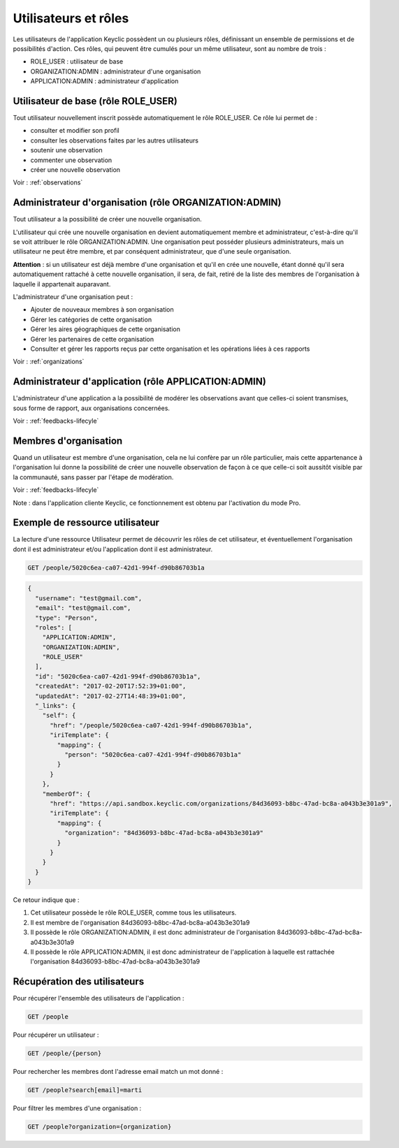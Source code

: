 .. _users:

Utilisateurs et rôles
=====================

Les utilisateurs de l'application Keyclic possèdent un ou plusieurs rôles, définissant un ensemble de permissions et de possibilités d'action. Ces rôles, qui peuvent être cumulés pour un même utilisateur, sont au nombre de trois :

- ROLE_USER : utilisateur de base
- ORGANIZATION:ADMIN : administrateur d'une organisation
- APPLICATION:ADMIN : administrateur d'application

.. _users-basic-user:

Utilisateur de base (rôle ROLE_USER)
------------------------------------

Tout utilisateur nouvellement inscrit possède automatiquement le rôle ROLE_USER. Ce rôle lui permet de :

- consulter et modifier son profil
- consulter les observations faites par les autres utilisateurs
- soutenir une observation
- commenter une observation
- créer une nouvelle observation

Voir : :ref:`observations`

.. _users-organization-admin:

Administrateur d'organisation (rôle ORGANIZATION:ADMIN)
-------------------------------------------------------

Tout utilisateur a la possibilité de créer une nouvelle organisation.

L'utilisateur qui crée une nouvelle organisation en devient automatiquement membre et administrateur, c'est-à-dire qu'il se voit attribuer le rôle ORGANIZATION:ADMIN. Une organisation peut posséder plusieurs administrateurs, mais un utilisateur ne peut être membre, et par conséquent administrateur, que d'une seule organisation.

**Attention** : si un utilisateur est déjà membre d'une organisation et qu'il en crée une nouvelle, étant donné qu'il sera automatiquement rattaché à cette nouvelle organisation, il sera, de fait, retiré de la liste des membres de l'organisation à laquelle il appartenait auparavant.

L'administrateur d'une organisation peut :

- Ajouter de nouveaux membres à son organisation
- Gérer les catégories de cette organisation
- Gérer les aires géographiques de cette organisation
- Gérer les partenaires de cette organisation
- Consulter et gérer les rapports reçus par cette organisation et les opérations liées à ces rapports

Voir : :ref:`organizations`

.. _users-application-admin:

Administrateur d'application (rôle APPLICATION:ADMIN)
-----------------------------------------------------

L'administrateur d'une application a la possibilité de modérer les observations avant que celles-ci soient transmises, sous forme de rapport, aux organisations concernées.

Voir : :ref:`feedbacks-lifecyle`

.. _users-organization-member:

Membres d'organisation
----------------------

Quand un utilisateur est membre d'une organisation, cela ne lui confère par un rôle particulier, mais cette appartenance à l'organisation lui donne la possibilité de créer une nouvelle observation de façon à ce que celle-ci soit aussitôt visible par la communauté, sans passer par l'étape de modération.

Voir : :ref:`feedbacks-lifecyle`

Note : dans l'application cliente Keyclic, ce fonctionnement est obtenu par l'activation du mode Pro.

.. _users-example:

Exemple de ressource utilisateur
--------------------------------

La lecture d'une ressource Utilisateur permet de découvrir les rôles de cet utilisateur, et éventuellement l'organisation dont il est administrateur et/ou l'application dont il est administrateur.

.. code-block:: bash

    GET /people/5020c6ea-ca07-42d1-994f-d90b86703b1a

.. code-block:: json

    {
      "username": "test@gmail.com",
      "email": "test@gmail.com",
      "type": "Person",
      "roles": [
        "APPLICATION:ADMIN",
        "ORGANIZATION:ADMIN",
        "ROLE_USER"
      ],
      "id": "5020c6ea-ca07-42d1-994f-d90b86703b1a",
      "createdAt": "2017-02-20T17:52:39+01:00",
      "updatedAt": "2017-02-27T14:48:39+01:00",
      "_links": {
        "self": {
          "href": "/people/5020c6ea-ca07-42d1-994f-d90b86703b1a",
          "iriTemplate": {
            "mapping": {
              "person": "5020c6ea-ca07-42d1-994f-d90b86703b1a"
            }
          }
        },
        "memberOf": {
          "href": "https://api.sandbox.keyclic.com/organizations/84d36093-b8bc-47ad-bc8a-a043b3e301a9",
          "iriTemplate": {
            "mapping": {
              "organization": "84d36093-b8bc-47ad-bc8a-a043b3e301a9"
            }
          }
        }
      }
    }

Ce retour indique que :

1. Cet utilisateur possède le rôle ROLE_USER, comme tous les utilisateurs.
2. Il est membre de l'organisation 84d36093-b8bc-47ad-bc8a-a043b3e301a9
3. Il possède le rôle ORGANIZATION:ADMIN, il est donc administrateur de l'organisation 84d36093-b8bc-47ad-bc8a-a043b3e301a9
4. Il possède le rôle APPLICATION:ADMIN, il est donc administrateur de l'application à laquelle est rattachée l'organisation 84d36093-b8bc-47ad-bc8a-a043b3e301a9

.. _users-retrieving:

Récupération des utilisateurs
------------------------

Pour récupérer l'ensemble des utilisateurs de l'application :

.. code-block:: bash

    GET /people

Pour récupérer un utilisateur :

.. code-block:: bash

    GET /people/{person}

Pour rechercher les membres dont l'adresse email match un mot donné :

.. code-block:: bash

    GET /people?search[email]=marti

Pour filtrer les membres d'une organisation :

.. code-block:: bash

    GET /people?organization={organization}

